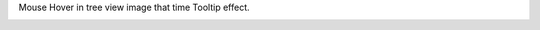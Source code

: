 Mouse Hover in tree view image that time Tooltip effect.

.. image:: ../static/description/tree_view_image_tooltip.png